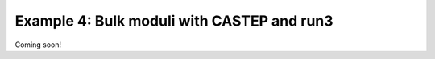 .. index:: run3_elastic

.. highlight:: bash

.. _run3_elastic:


Example 4: Bulk moduli with CASTEP and run3
-------------------------------------------
Coming soon!

